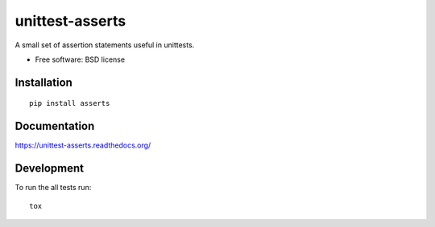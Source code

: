 ===============================
unittest-asserts
===============================

| |docs| |travis| |appveyor| |coveralls| |landscape| |scrutinizer|
| |version| |downloads| |wheel| |supported-versions| |supported-implementations|

.. |docs| image:: https://readthedocs.org/projects/unittest-asserts/badge/?style=flat
    :target: https://readthedocs.org/projects/unittest-asserts
    :alt: Documentation Status

.. |travis| image:: http://img.shields.io/travis/svetlyak40wt/unittest-asserts/master.png?style=flat
    :alt: Travis-CI Build Status
    :target: https://travis-ci.org/svetlyak40wt/unittest-asserts

.. |appveyor| image:: https://ci.appveyor.com/api/projects/status/github/svetlyak40wt/unittest-asserts?branch=master
    :alt: AppVeyor Build Status
    :target: https://ci.appveyor.com/project/svetlyak40wt/unittest-asserts

.. |coveralls| image:: http://img.shields.io/coveralls/svetlyak40wt/unittest-asserts/master.png?style=flat
    :alt: Coverage Status
    :target: https://coveralls.io/r/svetlyak40wt/unittest-asserts

.. |landscape| image:: https://landscape.io/github/svetlyak40wt/unittest-asserts/master/landscape.svg?style=flat
    :target: https://landscape.io/github/svetlyak40wt/unittest-asserts/master
    :alt: Code Quality Status

.. |version| image:: http://img.shields.io/pypi/v/asserts.png?style=flat
    :alt: PyPI Package latest release
    :target: https://pypi.python.org/pypi/asserts

.. |downloads| image:: http://img.shields.io/pypi/dm/asserts.png?style=flat
    :alt: PyPI Package monthly downloads
    :target: https://pypi.python.org/pypi/asserts

.. |wheel| image:: https://pypip.in/wheel/asserts/badge.png?style=flat
    :alt: PyPI Wheel
    :target: https://pypi.python.org/pypi/asserts

.. |supported-versions| image:: https://pypip.in/py_versions/asserts/badge.png?style=flat
    :alt: Supported versions
    :target: https://pypi.python.org/pypi/asserts

.. |supported-implementations| image:: https://pypip.in/implementation/asserts/badge.png?style=flat
    :alt: Supported imlementations
    :target: https://pypi.python.org/pypi/asserts

.. |scrutinizer| image:: https://img.shields.io/scrutinizer/g/svetlyak40wt/unittest-asserts/master.png?style=flat
    :alt: Scrutinizer Status
    :target: https://scrutinizer-ci.com/g/svetlyak40wt/unittest-asserts/

A small set of assertion statements useful in unittests.

* Free software: BSD license

Installation
============

::

    pip install asserts

Documentation
=============

https://unittest-asserts.readthedocs.org/

Development
===========

To run the all tests run::

    tox
